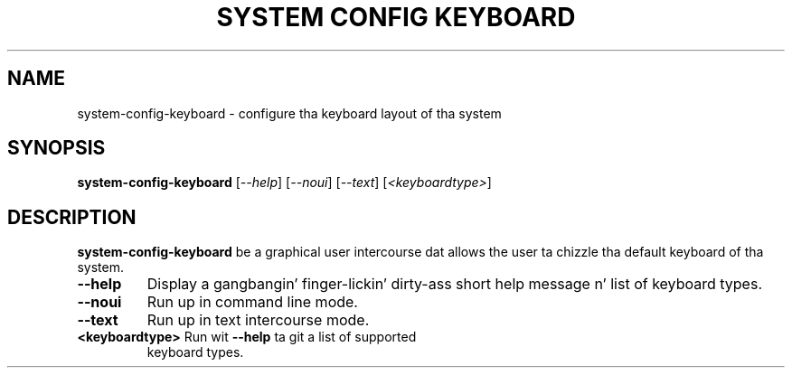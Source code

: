 .TH "SYSTEM CONFIG KEYBOARD" "8" "" "" ""
.SH "NAME"
system\-config\-keyboard \- configure tha keyboard layout of tha system
.SH "SYNOPSIS"
.B system\-config\-keyboard
[\fI\-\-help\fR]
[\fI\-\-noui\fR]
[\fI\-\-text\fR]
[\fI<keyboardtype>\fR]
.SH "DESCRIPTION"
\fBsystem\-config\-keyboard\fR be a graphical user intercourse dat allows
the user ta chizzle tha default keyboard of tha system.
.TP
\fB\-\-help\fR
Display a gangbangin' finger-lickin' dirty-ass short help message n' list of keyboard types.
.TP
\fB\-\-noui\fR
Run up in command line mode.
.TP
\fB\-\-text\fR
Run up in text intercourse mode.
.TP
\fB<keyboardtype>\fR Run wit \fB\-\-help\fR ta git a list of supported
keyboard types.
